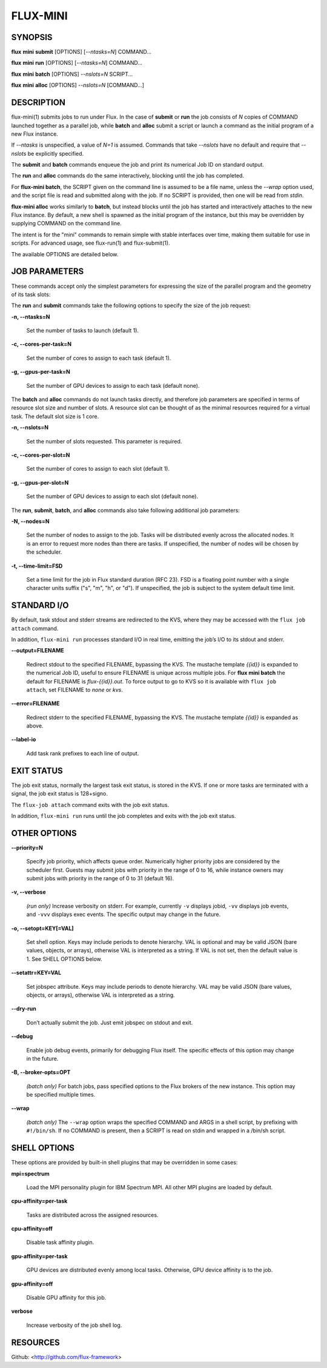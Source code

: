 =========
FLUX-MINI
=========


SYNOPSIS
========

**flux** **mini** **submit** [OPTIONS] [*--ntasks=N*] COMMAND...

**flux** **mini** **run** [OPTIONS] [*--ntasks=N*] COMMAND...

**flux** **mini** **batch** [OPTIONS] *--nslots=N* SCRIPT...

**flux** **mini** **alloc** [OPTIONS] *--nslots=N* [COMMAND...]

DESCRIPTION
===========

flux-mini(1) submits jobs to run under Flux. In the case of **submit** or **run** the job consists of *N* copies of COMMAND launched together as a parallel job, while **batch** and **alloc** submit a script or launch a command as the initial program of a new Flux instance.

If *--ntasks* is unspecified, a value of *N=1* is assumed. Commands that take *--nslots* have no default and require that *--nslots* be explicitly specified.

The **submit** and **batch** commands enqueue the job and print its numerical Job ID on standard output.

The **run** and **alloc** commands do the same interactively, blocking until the job has completed.

For **flux-mini batch**, the SCRIPT given on the command line is assumed to be a file name, unless the *--wrap* option used, and the script file is read and submitted along with the job. If no SCRIPT is provided, then one will be read from *stdin*.

**flux-mini alloc** works similarly to **batch**, but instead blocks until the job has started and interactively attaches to the new Flux instance. By default, a new shell is spawned as the initial program of the instance, but this may be overridden by supplying COMMAND on the command line.

The intent is for the "mini" commands to remain simple with stable interfaces over time, making them suitable for use in scripts. For advanced usage, see flux-run(1) and flux-submit(1).

The available OPTIONS are detailed below.

JOB PARAMETERS
==============

These commands accept only the simplest parameters for expressing the size of the parallel program and the geometry of its task slots:

The **run** and **submit** commands take the following options to specify the size of the job request:

**-n, --ntasks=N**

   Set the number of tasks to launch (default 1).

**-c, --cores-per-task=N**

   Set the number of cores to assign to each task (default 1).

**-g, --gpus-per-task=N**

   Set the number of GPU devices to assign to each task (default none).

The **batch** and **alloc** commands do not launch tasks directly, and therefore job parameters are specified in terms of resource slot size and number of slots. A resource slot can be thought of as the minimal resources required for a virtual task. The default slot size is 1 core.

**-n, --nslots=N**

   Set the number of slots requested. This parameter is required.

**-c, --cores-per-slot=N**

   Set the number of cores to assign to each slot (default 1).

**-g, --gpus-per-slot=N**

   Set the number of GPU devices to assign to each slot (default none).

The **run**, **submit**, **batch**, and **alloc** commands also take following additional job parameters:

**-N, --nodes=N**

   Set the number of nodes to assign to the job. Tasks will be distributed evenly across the allocated nodes. It is an error to request more nodes than there are tasks. If unspecified, the number of nodes will be chosen by the scheduler.

**-t, --time-limit=FSD**

   Set a time limit for the job in Flux standard duration (RFC 23). FSD is a floating point number with a single character units suffix ("s", "m", "h", or "d"). If unspecified, the job is subject to the system default time limit.

STANDARD I/O
============

By default, task stdout and stderr streams are redirected to the KVS, where they may be accessed with the ``flux job attach`` command.

In addition, ``flux-mini run`` processes standard I/O in real time, emitting the job’s I/O to its stdout and stderr.

**--output=FILENAME**

   Redirect stdout to the specified FILENAME, bypassing the KVS. The mustache template *{{id}}* is expanded to the numerical Job ID, useful to ensure FILENAME is unique across multiple jobs. For **flux mini batch** the default for FILENAME is *flux-{{id}}.out*. To force output to go to KVS so it is available with ``flux job attach``, set FILENAME to *none* or *kvs*.

**--error=FILENAME**

   Redirect stderr to the specified FILENAME, bypassing the KVS. The mustache template *{{id}}* is expanded as above.

**--label-io**

   Add task rank prefixes to each line of output.

EXIT STATUS
===========

The job exit status, normally the largest task exit status, is stored in the KVS. If one or more tasks are terminated with a signal, the job exit status is 128+signo.

The ``flux-job attach`` command exits with the job exit status.

In addition, ``flux-mini run`` runs until the job completes and exits with the job exit status.

OTHER OPTIONS
=============

**--priority=N**

   Specify job priority, which affects queue order. Numerically higher priority jobs are considered by the scheduler first. Guests may submit jobs with priority in the range of 0 to 16, while instance owners may submit jobs with priority in the range of 0 to 31 (default 16).

**-v, --verbose**

   *(run only)* Increase verbosity on stderr. For example, currently ``-v`` displays jobid, ``-vv`` displays job events, and ``-vvv`` displays exec events. The specific output may change in the future.

**-o, --setopt=KEY[=VAL]**

   Set shell option. Keys may include periods to denote hierarchy. VAL is optional and may be valid JSON (bare values, objects, or arrays), otherwise VAL is interpreted as a string. If VAL is not set, then the default value is 1. See SHELL OPTIONS below.

**--setattr=KEY=VAL**

   Set jobspec attribute. Keys may include periods to denote hierarchy. VAL may be valid JSON (bare values, objects, or arrays), otherwise VAL is interpreted as a string.

**--dry-run**

   Don’t actually submit the job. Just emit jobspec on stdout and exit.

**--debug**

   Enable job debug events, primarily for debugging Flux itself. The specific effects of this option may change in the future.

**-B, --broker-opts=OPT**

   *(batch only)* For batch jobs, pass specified options to the Flux brokers of the new instance. This option may be specified multiple times.

**--wrap**

   *(batch only)* The ``--wrap`` option wraps the specified COMMAND and ARGS in a shell script, by prefixing with ``#!/bin/sh``. If no COMMAND is present, then a SCRIPT is read on stdin and wrapped in a /bin/sh script.

SHELL OPTIONS
=============

These options are provided by built-in shell plugins that may be overridden in some cases:

**mpi=spectrum**

   Load the MPI personality plugin for IBM Spectrum MPI. All other MPI plugins are loaded by default.

**cpu-affinity=per-task**

   Tasks are distributed across the assigned resources.

**cpu-affinity=off**

   Disable task affinity plugin.

**gpu-affinity=per-task**

   GPU devices are distributed evenly among local tasks. Otherwise, GPU device affinity is to the job.

**gpu-affinity=off**

   Disable GPU affinity for this job.

**verbose**

   Increase verbosity of the job shell log.

RESOURCES
=========

Github: <http://github.com/flux-framework>
